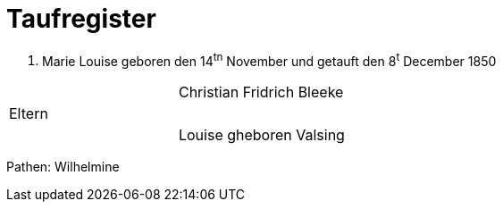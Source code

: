 = Taufregister


1.     Marie Louise
geboren den 14^tn^ November und getauft den 8^t^ December 1850

|===
| |Christian Fridrich Bleeke
|Eltern |
| |Louise gheboren Valsing
|===

Pathen: Wilhelmine  
